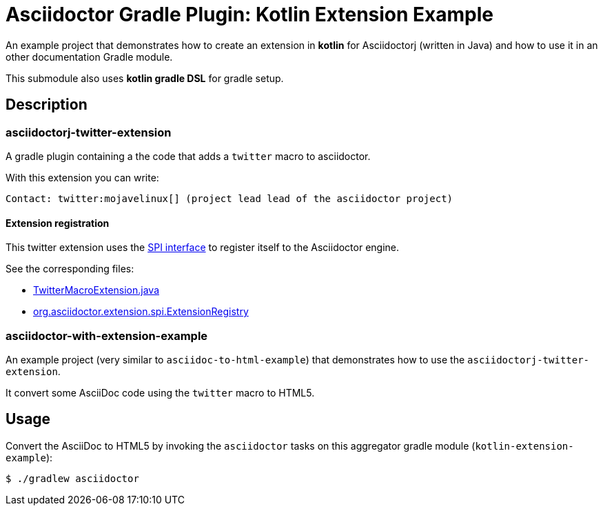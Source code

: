 = Asciidoctor Gradle Plugin: Kotlin Extension Example

An example project that demonstrates how to create an extension in *kotlin* for Asciidoctorj (written in Java) and how to use it in an other documentation Gradle module.

This submodule also uses *kotlin gradle DSL* for gradle setup.

== Description

=== asciidoctorj-twitter-extension

A gradle plugin containing a the code that adds a `twitter` macro to asciidoctor.

With this extension you can write:

----
Contact: twitter:mojavelinux[] (project lead lead of the asciidoctor project)
----

==== Extension registration

This twitter extension uses the link:https://github.com/asciidoctor/asciidoctorj#extension-spi[SPI interface] to register itself to the Asciidoctor engine.

See the corresponding files:

* link:asciidoctorj-twitter-extension/src/main/java/org/asciidoctorj/twitter/extension/TwitterMacroExtension.java[TwitterMacroExtension.java]
* link:asciidoctorj-twitter-extension/src/main/resources/META-INF/services/org.asciidoctor.extension.spi.ExtensionRegistry[org.asciidoctor.extension.spi.ExtensionRegistry]

=== asciidoctor-with-extension-example

An example project (very similar to `asciidoc-to-html-example`) that demonstrates how to use the `asciidoctorj-twitter-extension`.

It convert some AsciiDoc code using the `twitter` macro to HTML5.

== Usage

Convert the AsciiDoc to HTML5 by invoking the `asciidoctor` tasks on this aggregator gradle module (`kotlin-extension-example`):

 $ ./gradlew asciidoctor